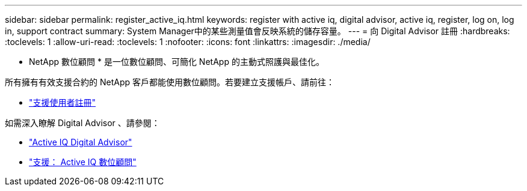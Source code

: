 ---
sidebar: sidebar 
permalink: register_active_iq.html 
keywords: register with active iq, digital advisor, active iq, register, log on, log in, support contract 
summary: System Manager中的某些測量值會反映系統的儲存容量。 
---
= 向 Digital Advisor 註冊
:hardbreaks:
:toclevels: 1
:allow-uri-read: 
:toclevels: 1
:nofooter: 
:icons: font
:linkattrs: 
:imagesdir: ./media/


[role="lead"]
* NetApp 數位顧問 * 是一位數位顧問、可簡化 NetApp 的主動式照護與最佳化。

所有擁有有效支援合約的 NetApp 客戶都能使用數位顧問。若要建立支援帳戶、請前往：

* link:https://mysupport.netapp.com/eservice/public/now.do["支援使用者註冊"^]


如需深入瞭解 Digital Advisor 、請參閱：

* link:https://www.netapp.com/services/support/active-iq/["Active IQ Digital Advisor"^]
* link:https://mysupport.netapp.com/site/info/aboutAIQ["支援： Active IQ 數位顧問"^]

